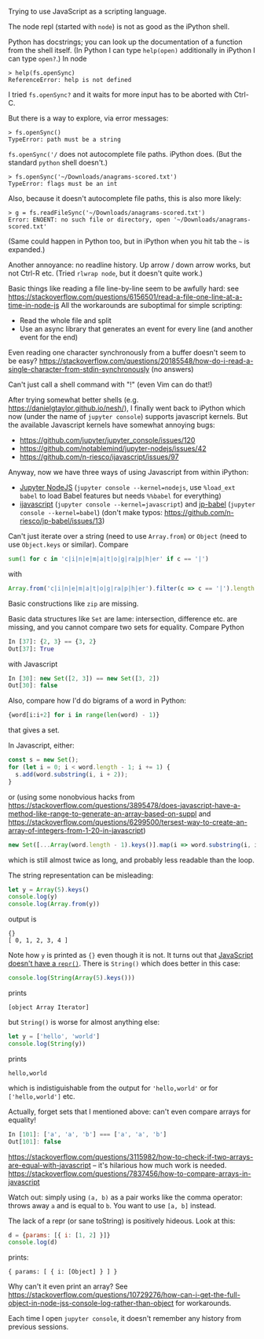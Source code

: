 Trying to use JavaScript as a scripting language.

The node repl (started with ~node~) is not as good as the iPython shell.

Python has docstrings; you can look up the documentation of a function from the shell itself. (In Python I can type ~help(open)~ additionally in iPython I can type ~open?~.)
In node
#+BEGIN_EXAMPLE
> help(fs.openSync)
ReferenceError: help is not defined
#+END_EXAMPLE
I tried ~fs.openSync?~ and it waits for more input has to be aborted with Ctrl-C.

But there is a way to explore, via error messages:
#+BEGIN_EXAMPLE
> fs.openSync()
TypeError: path must be a string
#+END_EXAMPLE

~fs.openSync('/~ does not autocomplete file paths. iPython does. (But the standard ~python~ shell doesn't.)

#+BEGIN_EXAMPLE
> fs.openSync('~/Downloads/anagrams-scored.txt')
TypeError: flags must be an int
#+END_EXAMPLE

Also, because it doesn't autocomplete file paths, this is also more likely:

#+BEGIN_EXAMPLE
> g = fs.readFileSync('~/Downloads/anagrams-scored.txt')
Error: ENOENT: no such file or directory, open '~/Downloads/anagrams-scored.txt'
#+END_EXAMPLE

(Same could happen in Python too, but in iPython when you hit tab the =~= is expanded.)

Another annoyance: no readline history. Up arrow / down arrow works, but not Ctrl-R etc. (Tried ~rlwrap node~, but it doesn't quite work.)

Basic things like reading a file line-by-line seem to be awfully hard: see https://stackoverflow.com/questions/6156501/read-a-file-one-line-at-a-time-in-node-js
All the workarounds are suboptimal for simple scripting:

- Read the whole file and split
- Use an async library that generates an event for every line (and another event for the end)

Even reading one character synchronously from a buffer doesn't seem to be easy? https://stackoverflow.com/questions/20185548/how-do-i-read-a-single-character-from-stdin-synchronously (no answers)

Can't just call a shell command with "!" (even Vim can do that!)

After trying somewhat better shells (e.g. https://danielgtaylor.github.io/nesh/), I finally went back to iPython which now (under the name of ~jupyter console~) supports javascript kernels. But the available Javascript kernels have somewhat annoying bugs:

- https://github.com/jupyter/jupyter_console/issues/120
- https://github.com/notablemind/jupyter-nodejs/issues/42
- https://github.com/n-riesco/ijavascript/issues/97

Anyway, now we have three ways of using Javascript from within iPython:

- [[https://github.com/notablemind/jupyter-nodejs][Jupyter NodeJS]] (~jupyter console --kernel=nodejs~, use ~%load_ext babel~ to load Babel features but needs ~%%babel~ for everything)
- [[https://github.com/n-riesco/ijavascript][ijavascript]] (~jupyter console --kernel=javascript~) and [[https://github.com/n-riesco/jp-babel/][jp-babel]] (~jupyter console --kernel=babel~) (don't make typos: https://github.com/n-riesco/jp-babel/issues/13)

Can't just iterate over a string (need to use =Array.from=) or =Object= (need to use =Object.keys= or similar). Compare

#+BEGIN_SRC python
sum(1 for c in 'c|i|n|e|m|a|t|o|g|ra|p|h|er' if c == '|')
#+END_SRC

with

#+BEGIN_SRC javascript
Array.from('c|i|n|e|m|a|t|o|g|ra|p|h|er').filter(c => c == '|').length
#+END_SRC

Basic constructions like =zip= are missing.

Basic data structures like =Set= are lame: intersection, difference etc. are missing, and you cannot compare two sets for equality. Compare Python
#+BEGIN_SRC python
In [37]: {2, 3} == {3, 2}
Out[37]: True
#+END_SRC
with Javascript
#+BEGIN_SRC javascript
In [30]: new Set([2, 3]) == new Set([3, 2])
Out[30]: false
#+END_SRC

Also, compare how I'd do bigrams of a word in Python:
#+BEGIN_SRC python
{word[i:i+2] for i in range(len(word) - 1)}
#+END_SRC
that gives a set.

In Javascript, either:
#+BEGIN_SRC javascript
  const s = new Set();
  for (let i = 0; i < word.length - 1; i += 1) {
    s.add(word.substring(i, i + 2));
  }
#+END_SRC

or (using some nonobvious hacks from https://stackoverflow.com/questions/3895478/does-javascript-have-a-method-like-range-to-generate-an-array-based-on-suppl and https://stackoverflow.com/questions/6299500/tersest-way-to-create-an-array-of-integers-from-1-20-in-javascript)

#+BEGIN_SRC javascript
new Set([...Array(word.length - 1).keys()].map(i => word.substring(i, i + 2)))
#+END_SRC

which is still almost twice as long, and probably less readable than the loop.

The string representation can be misleading:
#+BEGIN_SRC javascript
let y = Array(5).keys()
console.log(y)
console.log(Array.from(y))
#+END_SRC
output is
#+BEGIN_EXAMPLE
{}
[ 0, 1, 2, 3, 4 ]
#+END_EXAMPLE
Note how ~y~ is printed as ~{}~ even though it is not. It turns out that [[https://stackoverflow.com/questions/24902061/is-there-an-repr-equivalent-for-javascript][JavaScript doesn't have a ~repr()~]]. There is ~String()~ which does better in this case:

#+BEGIN_SRC javascript
console.log(String(Array(5).keys()))
#+END_SRC
prints
#+BEGIN_EXAMPLE
[object Array Iterator]
#+END_EXAMPLE

but ~String()~ is worse for almost anything else:
#+BEGIN_SRC javascript
let y = ['hello', 'world']
console.log(String(y))
#+END_SRC
prints
#+BEGIN_EXAMPLE
hello,world
#+END_EXAMPLE

which is indistiguishable from the output for ~'hello,world'~ or for ~['hello,world']~ etc.

Actually, forget sets that I mentioned above: can't even compare arrays for equality!
#+BEGIN_SRC javascript
In [101]: ['a', 'a', 'b'] === ['a', 'a', 'b']
Out[101]: false
#+END_SRC
https://stackoverflow.com/questions/3115982/how-to-check-if-two-arrays-are-equal-with-javascript -- it's hilarious how much work is needed.
https://stackoverflow.com/questions/7837456/how-to-compare-arrays-in-javascript

Watch out: simply using ~(a, b)~ as a pair works like the comma operator: throws away ~a~ and is equal to ~b~. You want to use ~[a, b]~ instead.

The lack of a repr (or sane toString) is positively hideous. Look at this:
#+BEGIN_SRC javascript
d = {params: [{ i: [1, 2] }]}
console.log(d)
#+END_SRC
prints:
#+BEGIN_SRC
{ params: [ { i: [Object] } ] }
#+END_SRC
Why can't it even print an array? See https://stackoverflow.com/questions/10729276/how-can-i-get-the-full-object-in-node-jss-console-log-rather-than-object for workarounds.

Each time I open ~jupyter console~, it doesn't remember any history from previous sessions.
